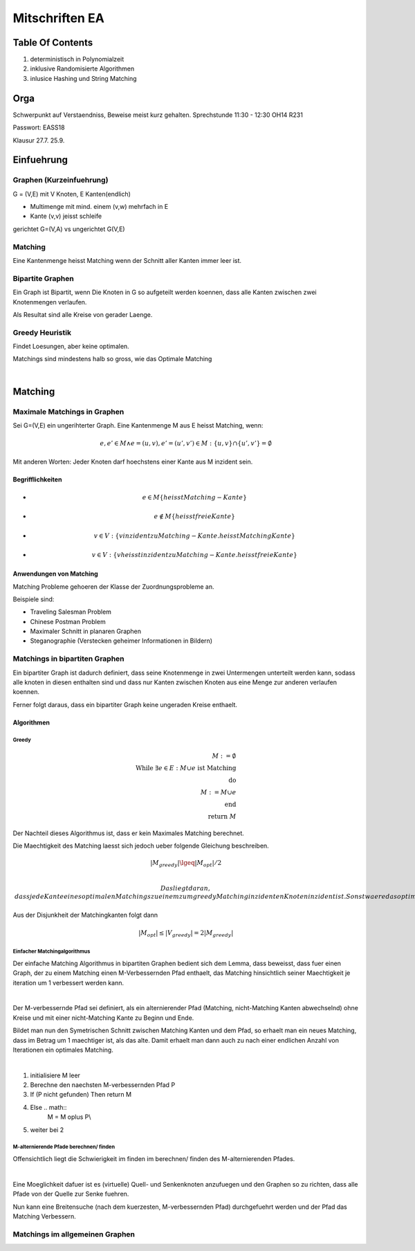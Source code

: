###############
Mitschriften EA
###############

Table Of Contents
#################

1. deterministisch in Polynomialzeit
2. inklusive Randomisierte Algorithmen
3. inlusice Hashing und String Matching

Orga
####

Schwerpunkt auf Verstaendniss, Beweise meist kurz gehalten.
Sprechstunde 11:30 - 12:30 OH14 R231

Passwort: EASS18

Klausur 
27.7.
25.9.

Einfuehrung
###########

Graphen (Kurzeinfuehrung)
=========================

G = (V,E) mit V Knoten, E Kanten(endlich)

* Multimenge mit mind. einem (v,w) mehrfach in E
* Kante (v,v) jeisst schleife

gerichtet G=(V,A) vs ungerichtet G(V,E)

Matching
========

Eine Kantenmenge heisst Matching wenn der Schnitt aller Kanten immer leer ist.

Bipartite Graphen
=================

Ein Graph ist Bipartit, wenn Die Knoten in G so aufgeteilt werden koennen, dass
alle Kanten zwischen zwei Knotenmengen verlaufen.

Als Resultat sind alle Kreise von gerader Laenge.

Greedy Heuristik
================

Findet Loesungen, aber keine optimalen.

Matchings sind mindestens halb so gross, wie das Optimale Matching

.. todo::
    38

| 

Matching
########

Maximale Matchings in Graphen
=============================

Sei G=(V,E) ein ungerihterter Graph. Eine Kantenmenge M aus E heisst Matching,
wenn:

.. math::
    e, e' \in M \land e = (u,v), e'=(u',v') \in M
        : \{u,v\} \cap \{u',v'\} = \emptyset

Mit anderen Worten: Jeder Knoten darf hoechstens einer Kante aus M inzident
sein.

Begrifflichkeiten
-----------------

* .. math::
    e \in M \{heisst Matching-Kante\}
* .. math::
    e \not \in M \{heisst freie Kante\}
* .. math::
    v \in V: \{v inzident zu Matching-Kante. heisst Matching Kante\}
* .. math::
    v \in V: \{v heisst inzident zu Matching-Kante. heisst freie Kante\}

Anwendungen von Matching
------------------------

Matching Probleme gehoeren der Klasse der Zuordnungsprobleme an.

Beispiele sind:

* Traveling Salesman Problem
* Chinese Postman Problem
* Maximaler Schnitt in planaren Graphen
* Steganographie (Verstecken geheimer Informationen in Bildern)

Matchings in bipartiten Graphen
===============================

Ein bipartiter Graph ist dadurch definiert, dass seine Knotenmenge in zwei
Untermengen unterteilt werden kann, sodass alle knoten in diesen enthalten sind
und dass nur Kanten zwischen Knoten aus eine Menge zur anderen verlaufen 
koennen.

Ferner folgt daraus, dass ein bipartiter Graph keine ungeraden Kreise enthaelt.

Algorithmen
-----------

Greedy
^^^^^^

.. math:: 
    M := \emptyset\\
    \text{While } \exists e \in E : M \cup e \text{ ist Matching}\\
    \text{do}\\
    M := M \cup e\\
    \text{end}\\
    \text{return }M

Der Nachteil dieses Algorithmus ist, dass er kein Maximales Matching berechnet.

Die Maechtigkeit des Matching laesst sich jedoch ueber folgende Gleichung
beschreiben.

.. math::
    |M_{greedy}| \lgeq |M_{opt}| / 2\\

 Das liegt daran, dass jede Kante eines optimalen Matchings zu einem zum greedy
 Matching inzidenten Knoten inzident ist. Sonst waere das optimale Matching kein
 solches.
 
Aus der Disjunkheit der Matchingkanten folgt dann 

.. math::
    |M_{opt}| \leq |V_{greedy}| = 2 |M_{greedy}|

Einfacher Matchingalgorithmus
^^^^^^^^^^^^^^^^^^^^^^^^^^^^^

Der einfache Matching Algorithmus in bipartiten Graphen bedient sich dem Lemma,
dass beweisst, dass fuer einen Graph, der zu einem Matching einen 
M-Verbessernden Pfad enthaelt, das Matching hinsichtlich seiner Maechtigkeit
je iteration um 1 verbessert werden kann.

|

Der M-verbessernde Pfad sei definiert, als ein alternierender Pfad (Matching,
nicht-Matching Kanten abwechselnd) ohne Kreise und mit einer nicht-Matching
Kante zu Beginn und Ende.

Bildet man nun den Symetrischen Schnitt zwischen Matching Kanten und dem Pfad,
so erhaelt man ein neues Matching, dass im Betrag um 1 maechtiger ist, als
das alte. Damit erhaelt man dann auch zu nach einer endlichen Anzahl von 
Iterationen ein optimales Matching.

|

1. initialisiere M leer
2. Berechne den naechsten M-verbessernden Pfad P
3. If (P nicht gefunden) Then return M
4. Else .. math::
    M = M \oplus P\\
5. weiter bei 2

M-alternierende Pfade berechnen/ finden
^^^^^^^^^^^^^^^^^^^^^^^^^^^^^^^^^^^^^^^

Offensichtlich liegt die Schwierigkeit im finden im berechnen/ finden des 
M-alternierenden Pfades.

|

Eine Moeglichkeit dafuer ist es (virtuelle) Quell- und Senkenknoten anzufuegen
und den Graphen so zu richten, dass alle Pfade von der Quelle zur Senke fuehren.

Nun kann eine Breitensuche (nach dem kuerzesten, M-verbessernden Pfad) 
durchgefuehrt werden und der Pfad das Matching Verbessern.

Matchings im allgemeinen Graphen
================================
